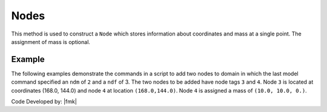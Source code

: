 .. _node:

Nodes
*****

This method is used to construct a ``Node`` which stores information about coordinates and mass at a single point. The assignment of mass is optional.

.. tabs::

   .. tab:: Python 

      .. function:: model.node(tag, coords, [mass])

         :param tag: integer tag identifying node
         :param coords: tuple of **ndm** nodal coordinates
         :param mass: tuple of **ndf** nodal mass values

         :return: None

   .. tab:: Tcl 

      .. function:: node $tag [ndm $coords] <-mass [ndf $mass]>

      .. csv-table:: 
         :header: "Argument", "Type", "Description"
         :widths: 10, 10, 40

         $tag, |integer|, unique tag identifying node
         $coords,  |listFloat|,  **ndm** nodal coordinates
         $mass, |listFloat|, optional **ndf** nodal mass values


Example
-------

The following examples demonstrate the commands in a script to add two nodes to domain in which the last model command specified an ``ndm`` of ``2`` and a ``ndf`` of 3. The two nodes to be added have node tags ``3`` and ``4``. Node ``3`` is located at coordinates (168.0, 144.0) and node ``4`` at location ``(168.0,144.0)``. Node ``4`` is assigned a mass of ``(10.0, 10.0, 0.)``.


.. tabs::

   .. tab:: Python

      .. code-block:: python

         model.node(3, (168.0,  0.0))
         model.node(4, (168.0,  0.0), mass=(10.0, 10.0, 0.0))

   .. tab:: Tcl

      .. code-block:: tcl

         node 3 168.0 0.0
         node 4 168.0 144.0 -mass 10.0 10.0 0.0


Code Developed by: |fmk|
